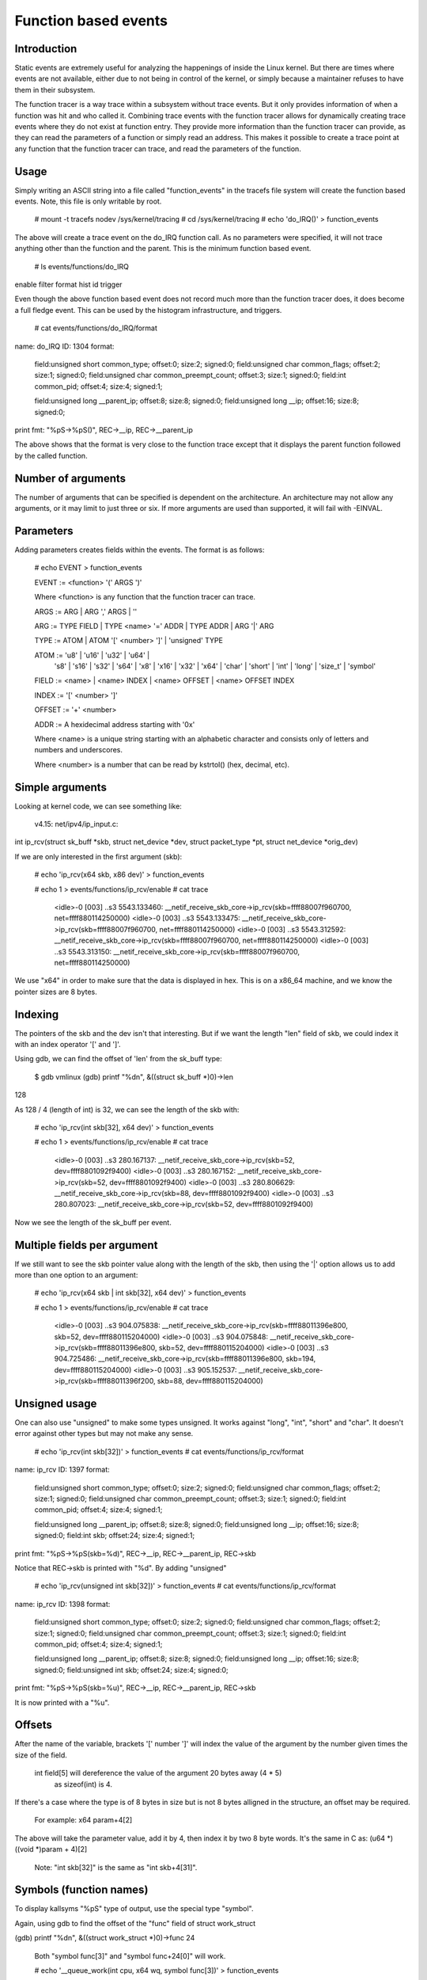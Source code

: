 =====================
Function based events
=====================

.. Copyright 2018 VMware Inc.
..   Author:   Steven Rostedt <srostedt@goodmis.org>
..  License:   The GNU Free Documentation License, Version 1.2
..               (dual licensed under the GPL v2)


Introduction
============

Static events are extremely useful for analyzing the happenings of
inside the Linux kernel. But there are times where events are not
available, either due to not being in control of the kernel, or simply
because a maintainer refuses to have them in their subsystem.

The function tracer is a way trace within a subsystem without trace events.
But it only provides information of when a function was hit and who
called it. Combining trace events with the function tracer allows
for dynamically creating trace events where they do not exist at
function entry. They provide more information than the function
tracer can provide, as they can read the parameters of a function
or simply read an address. This makes it possible to create a
trace point at any function that the function tracer can trace, and
read the parameters of the function.


Usage
=====

Simply writing an ASCII string into a file called "function_events"
in the tracefs file system will create the function based events.
Note, this file is only writable by root.

 # mount -t tracefs nodev /sys/kernel/tracing
 # cd /sys/kernel/tracing
 # echo 'do_IRQ()' > function_events

The above will create a trace event on the do_IRQ function call.
As no parameters were specified, it will not trace anything other
than the function and the parent. This is the minimum function
based event.

 # ls events/functions/do_IRQ
enable  filter  format  hist  id  trigger

Even though the above function based event does not record much more
than the function tracer does, it does become a full fledge event.
This can be used by the histogram infrastructure, and triggers.

 # cat events/functions/do_IRQ/format
name: do_IRQ
ID: 1304
format:
	field:unsigned short common_type;	offset:0;	size:2;	signed:0;
	field:unsigned char common_flags;	offset:2;	size:1;	signed:0;
	field:unsigned char common_preempt_count;	offset:3;	size:1;	signed:0;
	field:int common_pid;	offset:4;	size:4;	signed:1;

	field:unsigned long __parent_ip;	offset:8;	size:8;	signed:0;
	field:unsigned long __ip;	offset:16;	size:8;	signed:0;

print fmt: "%pS->%pS()", REC->__ip, REC->__parent_ip

The above shows that the format is very close to the function trace
except that it displays the parent function followed by the called
function.


Number of arguments
===================

The number of arguments that can be specified is dependent on the
architecture. An architecture may not allow any arguments, or it
may limit to just three or six. If more arguments are used than
supported, it will fail with -EINVAL.

Parameters
==========

Adding parameters creates fields within the events. The format is
as follows:

 # echo EVENT > function_events

 EVENT := <function> '(' ARGS ')'

 Where <function> is any function that the function tracer can trace.

 ARGS := ARG | ARG ',' ARGS | ''

 ARG := TYPE FIELD | TYPE <name> '=' ADDR | TYPE ADDR | ARG '|' ARG

 TYPE := ATOM | ATOM '[' <number> ']' | 'unsigned' TYPE

 ATOM := 'u8' | 'u16' | 'u32' | 'u64' |
         's8' | 's16' | 's32' | 's64' |
         'x8' | 'x16' | 'x32' | 'x64' |
         'char' | 'short' | 'int' | 'long' | 'size_t' |
	 'symbol'

 FIELD := <name> | <name> INDEX | <name> OFFSET | <name> OFFSET INDEX

 INDEX := '[' <number> ']'

 OFFSET := '+' <number>

 ADDR := A hexidecimal address starting with '0x'

 Where <name> is a unique string starting with an alphabetic character
 and consists only of letters and numbers and underscores.

 Where <number> is a number that can be read by kstrtol() (hex, decimal, etc).


Simple arguments
================

Looking at kernel code, we can see something like:

 v4.15: net/ipv4/ip_input.c:

int ip_rcv(struct sk_buff *skb, struct net_device *dev, struct packet_type *pt, struct net_device *orig_dev)

If we are only interested in the first argument (skb):

 # echo 'ip_rcv(x64 skb, x86 dev)' > function_events

 # echo 1 > events/functions/ip_rcv/enable
 # cat trace
     <idle>-0     [003] ..s3  5543.133460: __netif_receive_skb_core->ip_rcv(skb=ffff88007f960700, net=ffff880114250000)
     <idle>-0     [003] ..s3  5543.133475: __netif_receive_skb_core->ip_rcv(skb=ffff88007f960700, net=ffff880114250000)
     <idle>-0     [003] ..s3  5543.312592: __netif_receive_skb_core->ip_rcv(skb=ffff88007f960700, net=ffff880114250000)
     <idle>-0     [003] ..s3  5543.313150: __netif_receive_skb_core->ip_rcv(skb=ffff88007f960700, net=ffff880114250000)

We use "x64" in order to make sure that the data is displayed in hex.
This is on a x86_64 machine, and we know the pointer sizes are 8 bytes.


Indexing
========

The pointers of the skb and the dev isn't that interesting. But if we want the
length "len" field of skb, we could index it with an index operator '[' and ']'.

Using gdb, we can find the offset of 'len' from the sk_buff type:

 $ gdb vmlinux
 (gdb) printf "%d\n", &((struct sk_buff *)0)->len
128

As 128 / 4 (length of int) is 32, we can see the length of the skb with:

 # echo 'ip_rcv(int skb[32], x64 dev)' > function_events

 # echo 1 > events/functions/ip_rcv/enable
 # cat trace
    <idle>-0     [003] ..s3   280.167137: __netif_receive_skb_core->ip_rcv(skb=52, dev=ffff8801092f9400)
    <idle>-0     [003] ..s3   280.167152: __netif_receive_skb_core->ip_rcv(skb=52, dev=ffff8801092f9400)
    <idle>-0     [003] ..s3   280.806629: __netif_receive_skb_core->ip_rcv(skb=88, dev=ffff8801092f9400)
    <idle>-0     [003] ..s3   280.807023: __netif_receive_skb_core->ip_rcv(skb=52, dev=ffff8801092f9400)

Now we see the length of the sk_buff per event.


Multiple fields per argument
============================


If we still want to see the skb pointer value along with the length of the
skb, then using the '|' option allows us to add more than one option to
an argument:

 # echo 'ip_rcv(x64 skb | int skb[32], x64 dev)' > function_events

 # echo 1 > events/functions/ip_rcv/enable
 # cat trace
    <idle>-0     [003] ..s3   904.075838: __netif_receive_skb_core->ip_rcv(skb=ffff88011396e800, skb=52, dev=ffff880115204000)
    <idle>-0     [003] ..s3   904.075848: __netif_receive_skb_core->ip_rcv(skb=ffff88011396e800, skb=52, dev=ffff880115204000)
    <idle>-0     [003] ..s3   904.725486: __netif_receive_skb_core->ip_rcv(skb=ffff88011396e800, skb=194, dev=ffff880115204000)
    <idle>-0     [003] ..s3   905.152537: __netif_receive_skb_core->ip_rcv(skb=ffff88011396f200, skb=88, dev=ffff880115204000)


Unsigned usage
==============

One can also use "unsigned" to make some types unsigned. It works against
"long", "int", "short" and "char". It doesn't error against other types but
may not make any sense.

 # echo 'ip_rcv(int skb[32])' > function_events
 # cat events/functions/ip_rcv/format
name: ip_rcv
ID: 1397
format:
	field:unsigned short common_type;	offset:0;	size:2;	signed:0;
	field:unsigned char common_flags;	offset:2;	size:1;	signed:0;
	field:unsigned char common_preempt_count;	offset:3;	size:1;	signed:0;
	field:int common_pid;	offset:4;	size:4;	signed:1;

	field:unsigned long __parent_ip;	offset:8;	size:8;	signed:0;
	field:unsigned long __ip;	offset:16;	size:8;	signed:0;
	field:int skb;	offset:24;	size:4;	signed:1;

print fmt: "%pS->%pS(skb=%d)", REC->__ip, REC->__parent_ip, REC->skb


Notice that REC->skb is printed with "%d". By adding "unsigned"

 # echo 'ip_rcv(unsigned int skb[32])' > function_events
 # cat events/functions/ip_rcv/format
name: ip_rcv
ID: 1398
format:
	field:unsigned short common_type;	offset:0;	size:2;	signed:0;
	field:unsigned char common_flags;	offset:2;	size:1;	signed:0;
	field:unsigned char common_preempt_count;	offset:3;	size:1;	signed:0;
	field:int common_pid;	offset:4;	size:4;	signed:1;

	field:unsigned long __parent_ip;	offset:8;	size:8;	signed:0;
	field:unsigned long __ip;	offset:16;	size:8;	signed:0;
	field:unsigned int skb;	offset:24;	size:4;	signed:0;

print fmt: "%pS->%pS(skb=%u)", REC->__ip, REC->__parent_ip, REC->skb

It is now printed with a "%u".


Offsets
=======

After the name of the variable, brackets '[' number ']' will index the value of
the argument by the number given times the size of the field.

 int field[5] will dereference the value of the argument 20 bytes away (4 * 5)
  as sizeof(int) is 4.

If there's a case where the type is of 8 bytes in size but is not 8 bytes
alligned in the structure, an offset may be required.

  For example: x64 param+4[2]

The above will take the parameter value, add it by 4, then index it by two
8 byte words. It's the same in C as: (u64 *)((void *)param + 4)[2]

 Note: "int skb[32]" is the same as "int skb+4[31]".


Symbols (function names)
========================

To display kallsyms "%pS" type of output, use the special type "symbol".

Again, using gdb to find the offset of the "func" field of struct work_struct

(gdb) printf "%d\n", &((struct work_struct *)0)->func
24

 Both "symbol func[3]" and "symbol func+24[0]" will work.

 # echo '__queue_work(int cpu, x64 wq, symbol func[3])' > function_events

 # echo 1 > events/functions/__queue_work/enable
 # cat trace
       bash-1641  [007] d..2  6241.171332: queue_work_on->__queue_work(cpu=128, wq=ffff88011a010e00, func=flush_to_ldisc+0x0/0xa0)
       bash-1641  [007] d..2  6241.171460: queue_work_on->__queue_work(cpu=128, wq=ffff88011a010e00, func=flush_to_ldisc+0x0/0xa0)
     <idle>-0     [000] dNs3  6241.172004: delayed_work_timer_fn->__queue_work(cpu=128, wq=ffff88011a010800, func=vmstat_shepherd+0x0/0xb0)
 worker/0:2-1689  [000] d..2  6241.172026: __queue_delayed_work->__queue_work(cpu=7, wq=ffff88011a11da00, func=vmstat_update+0x0/0x70)
     <idle>-0     [005] d.s3  6241.347996: queue_work_on->__queue_work(cpu=128, wq=ffff88011a011200, func=fb_flashcursor+0x0/0x110 [fb])


Direct memory access
====================

Function arguments are not the only thing that can be recorded from a function
based event. Memory addresses can also be examined. If there's a global variable
that you want to monitor via an interrupt, you can put in the address directly.

  # grep total_forks /proc/kallsyms
ffffffff82354c18 B total_forks

  # echo 'do_IRQ(int total_forks=0xffffffff82354c18)' > function_events

  # echo 1 events/functions/do_IRQ/enable
  # cat trace
    <idle>-0     [003] d..3   337.076709: ret_from_intr->do_IRQ(total_forks=1419)
    <idle>-0     [003] d..3   337.077046: ret_from_intr->do_IRQ(total_forks=1419)
    <idle>-0     [003] d..3   337.077076: ret_from_intr->do_IRQ(total_forks=1420)

Note, address notations do not affect the argument count. For instance, with

__visible unsigned int __irq_entry do_IRQ(struct pt_regs *regs)

  # echo 'do_IRQ(int total_forks=0xffffffff82354c18, symbol regs[16])' > function_events

Is the same as

  # echo 'do_IRQ(int total_forks=0xffffffff82354c18 | symbol regs[16])' > function_events

  # cat trace
    <idle>-0     [003] d..3   653.839546: ret_from_intr->do_IRQ(total_forks=1504, regs=cpuidle_enter_state+0xb1/0x330)
    <idle>-0     [003] d..3   653.906011: ret_from_intr->do_IRQ(total_forks=1504, regs=cpuidle_enter_state+0xb1/0x330)
    <idle>-0     [003] d..3   655.823498: ret_from_intr->do_IRQ(total_forks=1504, regs=tick_nohz_idle_enter+0x4c/0x50)
    <idle>-0     [003] d..3   655.954096: ret_from_intr->do_IRQ(total_forks=1504, regs=cpuidle_enter_state+0xb1/0x330)


Array types
===========

If there's a case where you want to see an array of a type, then you can
declare a type as an array by adding '[' number ']' after the type.

To get the net_device perm_addr, from the dev parameter.

 (gdb) printf "%d\n", &((struct net_device *)0)->perm_addr
558

 # echo 'ip_rcv(x64 skb, x8[6] perm_addr+558)' > function_events

 # echo 1 > events/functions/ip_rcv/enable
 # cat trace
    <idle>-0     [003] ..s3   219.813582: __netif_receive_skb_core->ip_rcv(skb=ffff880118195e00, perm_addr=b4,b5,2f,ce,18,65)
    <idle>-0     [003] ..s3   219.813595: __netif_receive_skb_core->ip_rcv(skb=ffff880118195e00, perm_addr=b4,b5,2f,ce,18,65)
    <idle>-0     [003] ..s3   220.115053: __netif_receive_skb_core->ip_rcv(skb=ffff880118195c00, perm_addr=b4,b5,2f,ce,18,65)
    <idle>-0     [003] ..s3   220.115293: __netif_receive_skb_core->ip_rcv(skb=ffff880118195c00, perm_addr=b4,b5,2f,ce,18,65)


Static strings
==============

An array of type 'char' or 'unsigned char' will be processed as a string using
the format "%s". If a nul is found, the output will stop. Use another type
(x8, u8, s8) if this is not desired.

  # echo 'link_path_walk(char[64] name)' > function_events

  # echo 1 > events/functions/link_path_walk/enable
  # cat trace
      bash-1470  [003] ...2   980.678664: path_openat->link_path_walk(name=/usr/bin/cat)
      bash-1470  [003] ...2   980.678715: path_openat->link_path_walk(name=/lib64/ld-linux-x86-64.so.2)
      bash-1470  [003] ...2   980.678721: path_openat->link_path_walk(name=ld-2.24.so)
      bash-1470  [003] ...2   980.678978: path_lookupat->link_path_walk(name=/etc/ld.so.preload)
